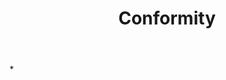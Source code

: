 :PROPERTIES:
:ID:       fb051210-b423-40c7-a98f-afaa657d04e9
:END:
#+TITLE: Conformity
#+filetags: :bristol:
*
